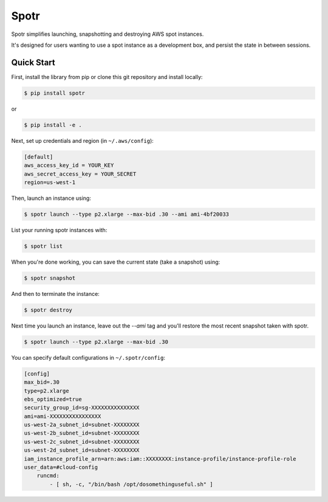 ===============================
Spotr
===============================

Spotr simplifies launching, snapshotting and destroying AWS spot instances.

It's designed for users wanting to use a spot instance as a development box, and persist the state in between sessions.

Quick Start
-----------
First, install the library from pip or clone this git repository and install locally:

.. code-block:: sh

    $ pip install spotr
or

.. code-block:: sh

    $ pip install -e .

Next, set up credentials and region (in ``~/.aws/config``):

.. code-block:: ini

    [default]
    aws_access_key_id = YOUR_KEY
    aws_secret_access_key = YOUR_SECRET
    region=us-west-1

Then, launch an instance using:

.. code-block:: sh

  $ spotr launch --type p2.xlarge --max-bid .30 --ami ami-4bf20033

List your running spotr instances with:

.. code-block:: sh

  $ spotr list

When you're done working, you can save the current state (take a snapshot) using:

.. code-block:: sh

  $ spotr snapshot

And then to terminate the instance:

.. code-block:: sh

  $ spotr destroy
  
Next time you launch an instance, leave out the `--ami` tag and you'll restore the most recent snapshot taken with spotr.

.. code-block:: sh

  $ spotr launch --type p2.xlarge --max-bid .30

You can specify default configurations in ``~/.spotr/config``:

.. code-block:: ini

    [config]
    max_bid=.30
    type=p2.xlarge
    ebs_optimized=true
    security_group_id=sg-XXXXXXXXXXXXXXX
    ami=ami-XXXXXXXXXXXXXXXX
    us-west-2a_subnet_id=subnet-XXXXXXXX
    us-west-2b_subnet_id=subnet-XXXXXXXX
    us-west-2c_subnet_id=subnet-XXXXXXXX
    us-west-2d_subnet_id=subnet-XXXXXXXX
    iam_instance_profile_arn=arn:aws:iam::XXXXXXXX:instance-profile/instance-profile-role
    user_data=#cloud-config
        runcmd:
            - [ sh, -c, "/bin/bash /opt/dosomethinguseful.sh" ]
